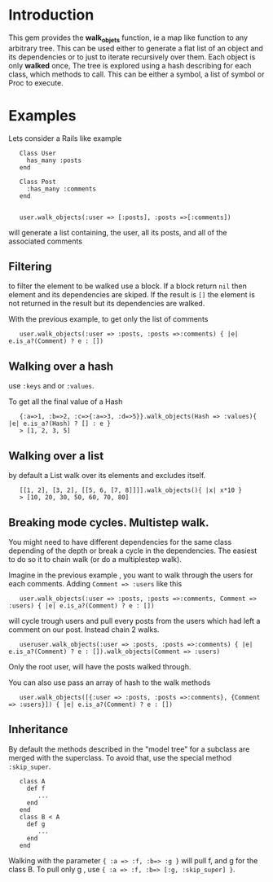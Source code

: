 
* Introduction
This gem provides the *walk_objets* function, ie a map like function to any arbitrary tree. This can be used either to generate a flat list of an object and its dependencies or to just to iterate recursively over them. Each object is only *walked* once,
The tree is explored using a hash describing for each class, which methods to call. This can be either a symbol, a list of symbol or Proc to execute.

* Examples
Lets consider a Rails like example

:    Class User
:      has_many :posts
:    end
:
:    Class Post
:      :has_many :comments
:    end
:
:
:    user.walk_objects(:user => [:posts], :posts =>[:comments])

will generate a list containing, the user, all its posts, and all of the associated comments


** Filtering
to filter the element to be walked use a block. If a block return =nil= then element and its dependencies are skiped. If the result is =[]= the element is not returned in the result but its dependencies are walked.

With the previous example, to get only the list of comments

:    user.walk_objects(:user => :posts, :posts =>:comments) { |e| e.is_a?(Comment) ? e : [])

** Walking over a hash
use  =:keys= and or =:values=.

To get all the final value of a Hash



:    {:a=>1, :b=>2, :c=>{:a=>3, :d=>5}}.walk_objects(Hash => :values){ |e| e.is_a?(Hash) ? [] : e }
:    > [1, 2, 3, 5]


** Walking over a list
by default a List walk over its elements and excludes itself.




:    [[1, 2], [3, 2], [[5, 6, [7, 8]]]].walk_objects(){ |x| x*10 }
:    > [10, 20, 30, 50, 60, 70, 80]              
** Breaking mode cycles. Multistep walk.
You might need to have different dependencies for the same class depending of the depth or break a cycle in the dependencies. The easiest to do so it to chain walk (or do a multiplestep walk).

Imagine in the previous example , you want to walk through the users for each comments. Adding =Comment => :users= like this

:    user.walk_objects(:user => :posts, :posts =>:comments, Comment => :users) { |e| e.is_a?(Comment) ? e : [])

will cycle trough users and pull every posts from the users which had left a comment on our post.
Instead chain 2 walks.

:    useruser.walk_objects(:user => :posts, :posts =>:comments) { |e| e.is_a?(Comment) ? e : []).walk_objects(Comment => :users)
Only the root user, will have the posts walked through.

You can also use pass an array of hash to the walk methods

:    user.walk_objects([{:user => :posts, :posts =>:comments}, {Comment => :users}]) { |e| e.is_a?(Comment) ? e : [])

** Inheritance
By default the methods described in the "model tree" for a subclass are merged with the superclass. To avoid that, use the special method =:skip_super=.

:    class A
:      def f
:         ...
:      end
:    end
:    class B < A
:      def g
:         ...
:      end
:    end

Walking with the parameter ={ :a => :f, :b=> :g }= will pull f, and g for the class B.
To pull only g , use ={ :a => :f, :b=> [:g, :skip_super] }=.


